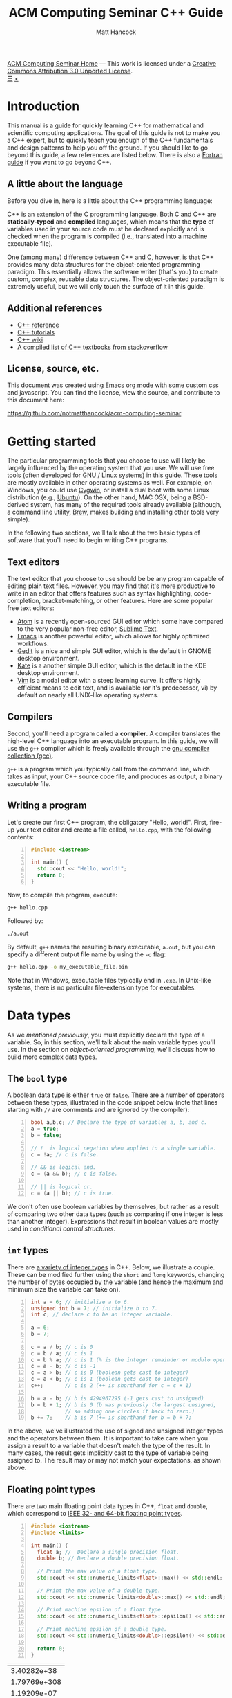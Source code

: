 #+title: ACM Computing Seminar C++ Guide
#+author: Matt Hancock
#+date: 
#+options: html-postamble:nil
#+options: H:4
#+html_head: <link rel="stylesheet" type="text/css" href="../css/main.css">
#+html_head: <script src="../js/main.js"></script>
#+html: <div id="main">
#+html: <div id="footer"><a href="../../../">ACM Computing Seminar Home</a> &mdash; This work is licensed under a <a rel="license" href="http://creativecommons.org/licenses/by/3.0/deed.en_US">Creative Commons Attribution 3.0 Unported License</a>.</div>
#+html: <a href="javascript:;" id="toc-open">&#9776;</a>
#+html: <a href="javascript:;" id="toc-close">&times;</a>

* Introduction
This manual is a guide for quickly learning C++ for mathematical and 
scientific computing applications. The goal of this guide is not to 
make you a C++ expert, but to quickly teach you enough of the C++ 
fundamentals and design patterns to help you off the ground. If you 
should like to go beyond this guide, a few references are listed below.
There is also a [[../fortran/][Fortran guide]] if you want to go beyond C++.

** A little about the language
Before you dive in, here is a little about the C++ programming language:

C++ is an extension of the C programming language. Both C and C++ are 
*statically-typed* and *compiled* languages, which means that the *type* 
of variables used in your source code must be declared explicitly and is 
checked when the program is compiled (i.e., translated into a machine 
executable file).

One (among many) difference between C++ and C, however, is that C++ provides 
many data structures for the object-oriented programming paradigm. This 
essentially allows the software writer (that's you) to create custom, complex, 
reusable data structures. The object-oriented paradigm is extremely useful, 
but we will only touch the surface of it in this guide.

** Additional references
- [[http://cppreference.com][C++ reference]]
- [[http://www.cplusplus.com/doc/tutorial][C++ tutorials]]
- [[https://en.wikipedia.org/wiki/C%2B%2B][C++ wiki]]
- [[http://stackoverflow.com/questions/388242/the-definitive-c-book-guide-and-list][A compiled list of C++ textbooks from stackoverflow]]

** License, source, etc. 
This document was created using [[https://www.gnu.org/software/emacs/][Emacs]] [[http://orgmode.org/][org mode]] with some custom css and 
javascript. You can find the license, view the source, and contribute 
to this document here:

[[https://github.com/notmatthancock/acm-computing-seminar][https://github.com/notmatthancock/acm-computing-seminar]]

* Getting started
The particular programming tools that you choose to use will
likely be largely influenced by the operating system that you use.
We will use free tools (often developed for GNU / Linux systems) in
this guide. These tools are mostly available in other operating 
systems as well. For example, on Windows, you could use [[https://www.cygwin.com/][Cygwin]], or 
install a dual boot with some Linux distribution (e.g., [[http://www.ubuntu.com/][Ubuntu]]). On the 
other hand, MAC OSX, being a BSD-derived system, has many of the 
required tools already available (although, a command line utility, 
[[http://brew.sh][Brew]], makes building and installing other tools very simple).

In the following two sections, we'll talk about the two basic types of 
software that you'll need to begin writing C++ programs.

** Text editors

The text editor that you choose to use should be be any program 
capable of editing plain text files. However, you may find that it's 
more productive to write in an editor that offers features such as 
syntax highlighting, code-completion, bracket-matching, or other features. 
Here are some popular free text editors:

- [[https://atom.io/][Atom]] is a recently open-sourced GUI editor which some have compared to the very popular non-free editor, [[https://sublimetext.com][Sublime Text]].
- [[https://www.gnu.org/software/emacs/][Emacs]] is another powerful editor, which allows for highly optimized workflows.
- [[https://wiki.gnome.org/Apps/Gedit][Gedit]] is a nice and simple GUI editor, which is the default in GNOME desktop environment.
- [[https://kate-editor.org][Kate]] is a another simple GUI editor, which is the default in the KDE desktop environment.
- [[http://www.vim.org][Vim]] is a modal editor with a steep learning curve. It offers highly efficient means to edit text, and is available (or it's predecessor, vi) by default on nearly all UNIX-like operating systems.

** Compilers

Second, you'll need a program called a *compiler*. A compiler translates 
the high-level C++ language into an executable program. In this guide, we 
will use the =g++= compiler which is freely available through the 
[[https://gcc.gnu.org/][gnu compiler collection (gcc)]].

=g++= is a program which you typically call from the command line, which 
takes as input, your C++ source code file, and produces as output, a 
binary executable file.

** Writing a program

Let's create our first C++ program, the obligatory "Hello, world!". First, 
fire-up your text editor and create a file called, =hello.cpp=, with the 
following contents:

#+begin_src cpp -n
  #include <iostream>

  int main() {
    std::cout << "Hello, world!";
    return 0;
  }
#+end_src

Now, to compile the program, execute:

#+begin_src sh
  g++ hello.cpp
#+end_src

Followed by:
#+begin_src sh
  ./a.out
#+end_src

By default, =g++= names the resulting binary executable, =a.out=, but
you can specify a different output file name by using the =-o= flag:

#+begin_src sh
  g++ hello.cpp -o my_executable_file.bin
#+end_src

Note that in Windows, executable files typically end in =.exe=. In Unix-like
systems, there is no particular file-extension type for executables.

* Data types
As we [[A little about the language][mentioned previously]], you must explicitly declare the type of a 
variable. So, in this section, we'll talk about the main variable 
types you'll use. In the section on [[Object-oriented programming][object-oriented programming]], 
we'll discuss how to build more complex data types.

** The =bool= type
A boolean data type is either =true= or =false=. There are a number of 
operators between these types, illustrated in the code snippet below 
(note that lines starting with =//= are comments and are ignored by the 
compiler):

#+begin_src cpp -n
  bool a,b,c; // Declare the type of variables a, b, and c.
  a = true;
  b = false;

  // !  is logical negation when applied to a single variable.
  c = !a; // c is false.

  // && is logical and.
  c = (a && b); // c is false.

  // || is logical or.
  c = (a || b); // c is true.
#+end_src

We don't often use boolean variables by themselves, but rather as a result 
of comparing two other data types (such as comparing if one integer is less 
than another integer). Expressions that result in boolean values are mostly 
used in [[Conditionals][conditional control structures]].

** =int= types

There are [[http://en.cppreference.com/w/cpp/language/types][a variety of integer types]] in C++. Below, we illustrate a 
couple. These can be modified further using the =short= and =long= 
keywords, changing the number of bytes occupied by the variable (and 
hence the maximum and minimum size the variable can take on).

#+begin_src cpp -n
    int a = 6; // initialize a to 6.
    unsigned int b = 7; // initialize b to 7.
    int c; // declare c to be an integer variable.

    a = 6;
    b = 7;

    c = a / b; // c is 0
    c = b / a; // c is 1
    c = b % a; // c is 1 (% is the integer remainder or modulo operator)
    c = a - b; // c is -1
    c = a > b; // c is 0 (boolean gets cast to integer)
    c = a < b; // c is 1 (boolean gets cast to integer)
    c++;       // c is 2 (++ is shorthand for c = c + 1)

    b = a - b; // b is 4294967295 (-1 gets cast to unsigned)
    b = b + 1; // b is 0 (b was previously the largest unsigned,
               // so adding one circles it back to zero.)
    b += 7;    // b is 7 (+= is shorthand for b = b + 7;
#+end_src

In the above, we've illustrated the use of signed and unsigned 
integer types and the operators between them. It is important to 
take care when you assign a result to a variable that doesn't match 
the type of the result. In many cases, the result gets implicitly 
cast to the type of variable being assigned to. The result may or 
may not match your expectations, as shown above.

** Floating point types
There are two main floating point data types in C++, =float= and =double=,
which correspond to [[https://en.wikipedia.org/wiki/IEEE_floating_point][IEEE 32- and 64-bit floating point types]]. 

#+begin_src cpp -n :exports both :results output
  #include <iostream>
  #include <limits>

  int main() {
    float a; //  Declare a single precision float.
    double b; // Declare a double precision float.

    // Print the max value of a float type.
    std::cout << std::numeric_limits<float>::max() << std::endl;

    // Print the max value of a double type.
    std::cout << std::numeric_limits<double>::max() << std::endl;

    // Print machine epsilon of a float type.
    std::cout << std::numeric_limits<float>::epsilon() << std::endl;

    // Print machine epsilon of a double type.
    std::cout << std::numeric_limits<double>::epsilon() << std::endl;

    return 0;
  }
#+end_src

#+RESULTS:
|  3.40282e+38 |
| 1.79769e+308 |
|  1.19209e-07 |
|  2.22045e-16 |

** Casting

Sometimes it is useful to explicitly cast one variable type as another. 
This can be done like the following:

#+begin_src cpp -n :includes <iostream> :exports both :output results
  int a; double b = 3.14159;

  a = (int) b;

  std::cout << a << std::endl;
#+end_src

#+RESULTS:
: 3

** The =const= modifier

If the value of some variable should not change, you can use the =const=
keyword to protect its status. It is typical to denote =const= variables 
with all caps. Try to compile the following program:

#+begin_src cpp -n
  const double PI = 3.14159;

  PI = 3.0;
#+end_src

You will see an error like, =error: assignment of read-only variable ‘PI’=. 

** The =typedef= keyword
Suppose you have a large numerical experiment, where all your code used 
floating point of type =double=. Your curious about how the results will 
be affected by changing the floating point type to single precision =float=
type. One solution would be to run a "find and replace" in your editor, but 
something about that doesn't feel right.

Instead, we can use the =typedef= statement to define types:

#+begin_src cpp -n
  // Define "int_type" to be a short int.
  typedef short int int_type;

  // Define "float_type" to be single precision float.
  typedef float float_type;

  // Define "array_index_type" to be unsigned long int.
  typedef unsigned long int array_index_type;

  int_type a = -17; 
  float_type b = 1.14; 
  array_index_type c = 9;
#+end_src

#+RESULTS:

** Pointers and references
  
*** Pointers
Pointers are variables that hold the *memory address* for a variable 
of a specific type. Pointers are declared by specifying the variable 
type, followed by the =*= symbol, followed by the name of the pointer 
variable, e.g., =double * x= defines a "pointer to double" variable. 
The variable, =x=, therefore, does not hold the value of a =double= 
type, but rather, the memory address for a variable of type, =double=.
The memory address for a variable can be obtained by the =&= operator.

#+begin_src cpp -n :exports both :results output :includes <iostream>
  double * a;
  double b = 7;
  
  // This obtains the memory address of `b`.
  a = &b;
  
  // Prints some memory address (starts with 0x)
  std::cout << a << std::endl;
#+end_src

#+RESULTS:
: 0x7ffc9f2505a8

Similar to obtaining the memory address from a regular variable, using the
=&= operator, you can use the =*= symbol before a pointer to access the 
variable value held at the memory location of the pointer. In this context,
the =*= symbol is called the *dereference operator*. This is probably better 
understood with a short example:

#+begin_src cpp -n :includes <iostream> :exports both :results output
  double * a;
  double b = 7.3;
  double c;

  // Now `a` holds the memory address of `b`.
  a = &b;

  // `*a` obtains the value of the variable
  // at the memory address held by `a`.
  // So, `c` is 7.3.
  c = *a;

  std::cout << c << "\n";
#+end_src

#+RESULTS:
: 7.3

*** References

A reference is a sort of like a pointer, but not quite. [[https://en.wikipedia.org/wiki/Reference_(C%2B%2B)][There are differences]].
A good analogy, which you can find in the previous link, is that a reference
is similar to a symbolic link, or "shortcut" if you're on Windows. You can 
treat it more-or-less like the original variable, but it's not the original.

#+begin_src cpp -n :includes <iostream> :exports both :results output
  double a = 1.1;
  // `b` is a reference to `a`.
  double & b = a;

  std::cout << "a: " << a << ", b: " << b << "\n";

  a = 2.1;

  std::cout << "a: " << a << ", b: " << b << "\n";

  b = 3.1;

  std::cout << "a: " << a << ", b: " << b << "\n";

  std::cout << "\n\n";
  std::cout << "&a: " << &a << "\n" << "&b: " << &b << "\n";
#+end_src

#+RESULTS:
: a: 1.1, b: 1.1
: a: 2.1, b: 2.1
: a: 3.1, b: 3.1
: 
: 
: &a: 0x7fff2b3d4a98
: &b: 0x7fff2b3d4a98

References are useful for passing around large objects, so that the object
doesn't need to be copied. References are also useful as a return type for 
functions [[Functions][(to be discussed later)]] because it allows to assign to assign a 
value to a function, which is useful if the function, for example, returns 
a reference to the element of an array.

** Arrays
The length of an array can be fixed or dynamic, and how you
declare the array depends on this. Array indexing starts at 0 in C++ 
(compared to start at 1, for example, in Fortran or Matlab).

*** Fixed length arrays
#+begin_src cpp -n
double a[5];

a[0] = 1.0;
// etc.
#+end_src

#+RESULTS:

*** Dynamic length arrays
Dynamic length arrays are made possible through pointers:

#+begin_src cpp -n
  // This allocates memory for 5 double types.
  double * a = new double[5];

  // Afterwards, you can treat `a` like a normal array.
  a[0] = 1.0;
  // etc...

  // Whenever you use the `new` keyword, you must
  // delete the memory allocated when you're done by hand.
  delete [] a;

  // We can change the size of `a`.
  a = new double [10];

  a[0] = 2.0;
  // etc...

  delete [] a;
#+end_src

Note that omitting the first =delete= statement will cause no error. 
However, the memory allocated by the first =new= statement will not 
be freed, and thus inaccessible. This is bad because the memory cannot 
be allocated to other resources. You should generally try to avoid 
manually memory management when possible, but a good tool for debugging 
memory problems is called [[http://valgrind.org/][valgrind]]. 

#+RESULTS:

* Control structures
** Conditionals
   
*** Example: =if= / =else= and random number generation
Often a code block should only be executed if some condition is true. 
Below, we generate a random number between 0 and 1; print the number; and,
print whether or not the number was greater than 0.5.

#+begin_src cpp -n :exports both :results output
  #include <iostream>
  #include <stdlib.h>
  #include <time.h>

  int main() {
    // Seed a random number generator.
    srand(123);

    // rand() produces a random integer between 0 and RAND_MAX.
    double num = rand() / ((double) RAND_MAX);

    std::cout << "num: " << num << "\n";

    if (num < 0.5) {
      std::cout << "num was less than 0.5.\n";
    }
    else {
      std::cout << "num was greater than 0.5.\n";
    }

    // Do it again.
    num = rand() / ((double) RAND_MAX);

    std::cout << "num: " << num << "\n";

    if (num < 0.5) {
      std::cout << "num was less than 0.5.\n";
    }
    else {
      std::cout << "num was greater than 0.5.\n";
    }

    return 0;
  }
#+end_src

#+RESULTS:
: num: 0.0600514
: num was less than 0.5.
: num: 0.788318
: num was greater than 0.5.

*** Example: =if= / =else if= / =else=

You can follow =else= immediate by another =if= to have mutiple mutually-
exclusive blocks:

#+begin_src cpp -n :exports both :results output
  #include <iostream>
  #include <stdlib.h>
  #include <time.h>

  int main() {
    // Seed the random number generator based on the current time.
    srand(time(NULL));

    // rand() produces a random integer between 0 and RAND_MAX.
    double num = rand() / ((double) RAND_MAX);

    std::cout << "num: " << num << "\n";

    if (num >= 0.75) {
      std::cout << "num was between 0.75 and 1.\n";
    }
    else if (num >= 0.5) {
      std::cout << "num was between 0.5 and 0.75.";
    }
    else if (num >= 0.25) {
      std::cout << "num was between 0.25 and 0.5.";
    }
    else {
      std::cout << "num was between 0 and 0.25";
    }

    return 0;
  }
#+end_src

#+RESULTS:
: num: 0.372381
: num was between 0.25 and 0.5.

The conditions are checked in the order that they're written. So, for example,
in the second condition, we don't need to specify ~num >= 0.5 && num < 0.75~ 
because we know that this condition will only be checked if the previous 
was false.

** Loops
We discuss two main structures for iterating -- the =for= and =while= loops.

*** The =for= loop
The =for= loop requires three specifications -- the iteration variable 
initialization, the termination condition, and the update rule. The body
of the loop follows these three specifications. Shown below, we declare 
an array; assign to its components; and, print the current component to 
the screen.

#+begin_src cpp -n :includes <iostream> :results output :exports both
  int length = 11;
  double x[length];

  for(int i=0; i < length; i++) {
    // Assign to each array component.
    x[i] = (double) i / (length - 1);

    // Print the current component.
    std::cout << "x[" << i << "] = " << x[i] << std::endl;
  }
#+end_src

#+RESULTS:
#+begin_example
0
0.1
0.2
0.3
0.4
0.5
0.6
0.7
0.8
0.9
1
#+end_example


**** Example: row-major matrix

You can nest loops, i.e., loops inside of loops, etc.

Below, is an example of a double loop for creating and accessing 
matrix data stored in a flat array. The matrix data is stored in 
[[https://en.wikipedia.org/wiki/Row-major-order][row-major order]]. This means the first =n_cols= elements of the 
array named, =matrix=, will contain the first row of the matrix, 
the second =n_cols= elements of =matrix= will contain the second row, etc.

#+begin_src cpp -n :includes <iostream> :exports both :results output
  int n_rows = 4;
  int n_cols = 3;

  // Row-major matrix array.
  double matrix [n_rows*n_cols];

  // temporary index.
  int k;

  for(int i=0; i < n_rows; i++) {
    for(int j=0; j < n_cols; j++) {
      // Convert the (i,j) matrix index to the "flat" row-major index.
      k = i*n_cols + j;

      // Assign a value of 1.0 to the diagonal,
      // 2 to the off-diagonal, and 0 otherwise.
      if (i == j) {
        matrix[k] = 1.0;
      }
      else if ((i == (j+1)) || (i == (j-1))){
        matrix[k] = 2.0;
      }
      else {
        matrix[k] = 0.0;
      }
    }
  }


  // Print the matrix elements.
  for(int i=0; i < n_rows; i++) {
    for(int j=0; j < n_cols; j++) {
      k = i*n_cols + j;

      std::cout << matrix[k];
      if (j != (n_cols-1)) {
        std::cout << ", ";
      }
    }

    if (i != (n_rows-1)) {
      std::cout << "\n";
    }
  }
#+end_src

#+RESULTS:
: 1, 2, 0
: 2, 1, 2
: 0, 2, 1
: 0, 0, 2

*** The =while= loop
A =while= loop iterates while a condition is =true=. Essentially, it is a =for=
loop without an update variable.

**** Example: truncated sum
In the following example, we approximate the geometric series:

$$
1 = \sum_{n=1}^{\infty} \left(\frac{1}{2}\right)^n
$$

The loop exits when the absolute error, 

$$
    \text{absolute error} := 1-\sum_{n=1}^N  \left(\frac{1}{2}\right)^n
$$

is less than some specified tolerance, =tol=.

#+begin_src cpp -n :includes <iostream> <cstdio> :exports both :results output
  double sum = 0.0;
  double base = 0.5;
  double pow = base; // initialize to base^1
  double tol = 1e-4;
  int iter = 1;

  while((1-sum) >= tol) {
    // Add `pow` to `sum`.
    sum += pow;
    // Update `pow` by one power of `base`.
    pow *= base;

    printf("Iter: %03d, Sum: %.5f, Abs Err: %.5f\n", iter, sum, 1-sum); 

    // Update the `iter` val by 1.
    iter += 1;
  }
#+end_src

#+RESULTS:
#+begin_example
Iter: 001, Sum: 0.50000, Abs Err: 0.50000
Iter: 002, Sum: 0.75000, Abs Err: 0.25000
Iter: 003, Sum: 0.87500, Abs Err: 0.12500
Iter: 004, Sum: 0.93750, Abs Err: 0.06250
Iter: 005, Sum: 0.96875, Abs Err: 0.03125
Iter: 006, Sum: 0.98438, Abs Err: 0.01562
Iter: 007, Sum: 0.99219, Abs Err: 0.00781
Iter: 008, Sum: 0.99609, Abs Err: 0.00391
Iter: 009, Sum: 0.99805, Abs Err: 0.00195
Iter: 010, Sum: 0.99902, Abs Err: 0.00098
Iter: 011, Sum: 0.99951, Abs Err: 0.00049
Iter: 012, Sum: 0.99976, Abs Err: 0.00024
Iter: 013, Sum: 0.99988, Abs Err: 0.00012
Iter: 014, Sum: 0.99994, Abs Err: 0.00006
#+end_example

**** Example: estimating machine epsilon

#+begin_src cpp -n :includes <iostream> <limits> :exports both :results output
  double eps = 1;
  int count = 1;

  while(1.0 + eps*0.5 > 1.0) {
      eps *= 0.5;
      count += 1;
  }

  std::cout << eps << ", " << std::numeric_limits<double>::epsilon() << "\n"
            << count << ", " << std::numeric_limits<double>::digits;
#+end_src

#+RESULTS:
: 2.22045e-16, 2.22045e-16
: 53, 53

*** The =break= keyword
The =break= keyword provides a mechanism for exiting the direct parent loop
for which the =break= statement is placed. For example:

#+begin_src cpp -n :results output :exports both :includes <iostream>
  for(int i=0; i < 3; i++) {
    while(true) {
      std::cout << "Entering infinite loop number " << (i+1) << "\n";
      break;
    }
    std::cout << "We escaped the infinite loop!\n";
  }
#+end_src

#+RESULTS:
: Entering infinite loop number 1
: We escaped the infinite loop!
: Entering infinite loop number 2
: We escaped the infinite loop!
: Entering infinite loop number 3
: We escaped the infinite loop!

The previous example is contrived, but there are situations, where you
might find the break statement within an infinite loop useful. Of course,
you should avoid this sort of thing if there is a more straight-forward 
approach.


** COMMENT Exercises
1. Given integers, $n$ and $k$, write a program to compute the binomial coefficient, $\displaystyle {n \choose k}$.
2. The series, $\displaystyle \sum_{n=1}^{\infty} \frac{1}{n^2}$, converges to $\displaystyle\frac{\pi^2}{6}$. Create a program that approximates this series up to some specified tolerance, printing the absolute error at each iteration.
3. Fix numbers, $a$ and $b$. Let $x_0 = a$ and $x_N=b$. Let $\Delta x = \frac{b-a}{N}$ and $x_i = a + i \cdot \Delta x$, for $i = 0, 1, \ldots, N$. The left endpoint Riemann sum approximation to the integral, $\displaystyle\int_a^b x^2 dx$, is given by $\displaystyle\sum_{n=1}^N (x_i)^2 \Delta x$. Write a program with $a=0$ and $b=1$, which successively halves $\Delta x$ (starting from the initial value of $\Delta x = 0.5$) until the absolute error between the approximation and the true integral value is less than some specified tolerance. Record the absolute error at each iteration.
4. Maybe do something with a matrix.

* Input / Output
We have already used the =<iostream>= library to print results to 
the console. However, in many cases, we'd like to read in lots of 
data from a file, pass option flags to the program from the command 
line, or save the results of some computation to a file for further 
analysis.

** Inputs to =main=: =argc= and =argv=
The =main= function has two optional arguments which we have thus far omitted, 
=argc= and =argv=. These arguments allow arguments to passed to the =main= 
function when the program is run. This is how flags and other arguments are 
passed to programs you use from the command line. The first, =argc=, is of 
type, =int=, and stands for arg count. It gives the number of arguments 
to the program. The arg count is always at least 1 because the program's 
name is always the first argument. The second, =argv=, is a double pointer to
=char=. In essence, =argv= is an array of strings.

#+begin_src cpp -n
  #include <iostream>

  int main(int argc, char ** argv) {
    std::cout << "argc = " << argc << "\n";

    for(int i=0; i < argc; i++) {
      std::cout << "argv[" << i << "] = " << argv[i] << "\n";
    }
    return 0;
  }
#+end_src

Compile this program, and run, for example:

#+begin_src bash
  ./a.out hello 1 2 34
#+end_src

and you will see

#+results:
: argc = 5
: argv[0] = ./a.out
: argv[1] = hello
: argv[2] = 1
: argv[3] = 2
: argv[4] = 34

=argc= and =argv= are handy for setting up large experiments. You could, for 
example, set up your main function so that different functions or parameters 
or used based on the arguments of =arcv=. Then, you could set up a shell 
script that loops through the desired arguments to be supplied to the main 
function.

** Filestreams
File input and output is crucial for numerical experiments with lots of data. 
In this section, we see how to read and write data to files.

*** Reading data from a file
    
In general, how data is read in depends heavily on how the data is stored. 
Nevertheless, we will give an example of reading in a vector stored in a 
particular fashion. Suppose a text file exists in the directory, 
=./data/vector.txt=, containing

: 1 2 3.14 4 5 6.28

#+begin_src cpp -n :exports both
#include <iostream>
#include <fstream>

int main() {
    std::fstream fin("./data/vector.txt", std::ios_base::in);
    double vector[6];
    int i = 0;
    while(fin >> vector[i]) {
      std::cout << vector[i] << " ";
      i++;
    }
    return 0;
}

#+end_src

This simply prints the data in the file back out to the console. Note, however, 
that the data is read into an array of type =double=, so it can be processed 
numerically thereafter.

In this example dealt with simply stored data, and it was 
assumed that the number of data entries was known beforehand. Parsing 
data can become quite complicated depending on how it is stored, and 
depending on the intended format of the data.

*** Writing data to a file
    
Writing to a file is similar, using the =<fstream>= library.

#+begin_src cpp -n
  #include <fstream>
  #include <cmath>

  int main() {
    std::fstream fout("./data/new_shiny_data.txt", std::ios_base::out);
    double x;

    fout << "x\tsin(x)\n";

    for(int i=0; i < 11; i++) {
      x = i / 10.0;
      fout << x << "\t" << sin(x) << "\n";
    }

    fout.close();

    return 0;
  }
#+end_src

This produces a file called =new_shiny_data.txt= in the folder, =data=, 
containing:

: x	sin(x)
: 0	0
: 0.1	0.0998334
: 0.2	0.198669
: 0.3	0.29552
: 0.4	0.389418
: 0.5	0.479426
: 0.6	0.564642
: 0.7	0.644218
: 0.8	0.717356
: 0.9	0.783327
: 1	0.841471

* Functions

So far, we've piled everything into the =main= function. When we have a block of 
code used for a specific subtask, we can offload it to a function. This promotes 
code which is separated based on the subtasks each block is intended to perform. 
This, in turn, makes your code easier to debug and easier to understand.  

** Writing a function
   
A function must be declared before use. Thus, a function usual consists of two
parts, a declaration and an implementation. You must declare the return type 
of a function as well as the types of all the function's arguments. If the 
function is defined in the same file as the =main= function, you should write
the declaration before =main= and the implementation after =main=.

*** Example: =linspace=: generating a set of equally-spaced points

#+begin_src cpp -n:exports both :results output
  #include <iostream>

  // This is the function declaration.
  // You should describe the functions arguments
  // and what is returned by the function in comments
  // near the declaration.
  //
  // `linspace` returns an array of doubles containing
  // `n_points` entries which are equally-spaced, starting
  // at `start` and ending at `stop`.
  double * linspace(double start, double stop, int n_points);

  // `void` is a function with no return type.
  // `print_array` takes an array and prints it to std out.
  void print_array(double * arr, int arr_len);

  int main() {
    double * xs = linspace(-1, 1, 5);
    print_array(xs, 5);
    delete [] xs;

    return 0;
  }

  // Implementation of `linspace`.
  double * linspace(double start, double stop, int n_points) {
    double * arr = new double [n_points];
    double dx = (stop-start) / (n_points-1.0);

    for(int i=0; i < n_points; i++) {
      arr[i] = start + i*dx;
    }

    return arr;
  }

  // Implementation of `print_array`.
  void print_array(double * arr, int arr_len) {
    for(int i=0; i < arr_len; i++) {
      std::cout << arr[i] << "\n";
    }
  }
#+end_src

#+RESULTS:
: -1
: -0.5
: 0
: 0.5
: 1

** Header and implementation files
   
The example in the previous section certainly made the =main= function
cleaner and simpler to understand, having only two function calls. However, 
the file itself was still pretty messy. Thankfully, there is a way to modularize 
further, by creating header and implementation files. Here is how we do it:

*** The header file

Put the declarations from the into a header file, called =my_library.h=:

#+begin_src cpp -n
  #ifndef MY_LIBRARY_H
  #define MY_LIBRARY_H

  #include <iostream>

  namespace my_namespace {
      // `linspace` returns an array of doubles containing
      // `n_points` entries which are equally-spaced, starting
      // at `start` and ending at `stop`.
      double * linspace(double start, double stop, int n_points);

      // `void` is a function with no return type.
      // `print_array` takes an array and prints it to std out.
      void print_array(double * arr, int arr_len);
  }

  #endif
#+end_src

Note the the function declarations are wrapped in conditional "macro" 
statments, =#ifndef=, =#define=, and =#endif=. You can think of this 
as protecting your library from being imported twice.

We have also introduced the notion of a =namespace= above. Namespaces 
help to prevent naming clashes between separate libraries. When calling 
a function from a particular namespace, you must write the namespace 
followed by =::= and then the function name. This is why many standard 
library functions like =<iostream>= begin with =std::=.

*** The implementation file
    
Create a file called =my_library.cpp= containing the implementations as follows:

#+begin_src cpp -n
#include "my_library.h"

// Implementation of `linspace`.
double * my_namespace::linspace(double start, double stop, int n_points) {
  double * arr = new double [n_points];
  double dx = (stop-start) / (n_points-1.0);

  for(int i=0; i < n_points; i++) {
    arr[i] = start + i*dx;
  }

  return arr;
}

// Implementation of `print_array`.
void my_namespace::print_array(double * arr, int arr_len) {
  for(int i=0; i < arr_len; i++) {
    std::cout << arr[i] << "\n";
  }
}
#+end_src

Note that we have to include the header file in quotations at the beginning, 
and the names of the functions must be prepended by the namespace that we've 
given in the header file.

*** The file containing main
    
Create a file with the main function, say =main.cpp=:

#+begin_src cpp -n
#include <iostream>
#include "my_library.h"

int main() {
    double * xs = my_namespace::linspace(-1,1,5);
    my_namespace::print_array(xs, 5);
    delete [] xs;

    return 0;
}
#+end_src

Now the main function is very nice and clean, but now we 3 separate files we 
must compile into one executable. This is done as follows:

#+begin_src bash
  # Convert the library into an obect file.
  g++ -c my_library.cpp
  # Compile the main to an executable.
  g++ my_library.o main.cpp -o main.exe
  # Run it.
  ./main.exe
#+end_src

If successful, you will see the same output [[Writing a function][as previously]].

** Function pointers
   
Pointers can be made to functions, and these function pointers can be used 
as arguments to other functions. We'll look at two functions that accept a 
function pointer as one of their arguments.
   
*** Example: Newton's method for rootfinding
    
Suppose $f: \mathbb{R} \to \mathbb{R}$, and we'd like to find a root of $f$. 
Newton's method is an iterative method for finding roots, which, starting 
from some initial guess, $x_0$, iterates:

$$
    x_{n+1} \leftarrow x_n - \frac{f(x_n)}{f'(x_n)}
$$

For simplicity, we'll dump everything into the file containing =main=, but
you could imagine a libary with many methods for finding roots, which would 
contain Newton's method.

Let's consider $f(x) = x^2 - 2$.

#+begin_src cpp -n :exports both :results output
  #include <cmath>
  #include <iostream>

  // The function to find the root of.
  double func(double x);
  // Its derivative.
  double dfunc(double x);

  // Find the root of `f` using Newton's method,
  // starting from `x0` until |f(x)| < `tol` or `max_iters`
  // is reached.
  //
  // Note the first and second arguments are function pointers.
  double newton_root(double (*f)(double), double (*df)(double), double x0,
                     double tol, int max_iters, bool print_iters); 

  int main() {
    double x = newton_root(&func, &dfunc, 1.0, 1e-6, 1000, true);

    return 0;
  }

  double func( double x) { return x*x - 2; }
  double dfunc(double x) { return 2*x; }

  double newton_root(double (*f)(double), double (*df)(double), double x0,
                     double tol, int max_iters, bool print_iters) {
    double x  = x0;
    int iter  = 0;

    while (std::abs(f(x)) > tol && iter < max_iters) {
      if (print_iters) { 
        std::cout << "f(" << x << ") = " << f(x) << "\n";
      }

      // Newton's method update.
      x -= f(x) / df(x);
      iter++;
    }
    
    // One last print if necessary.
    if (print_iters) { 
      std::cout << "f(" << x << ") = " << f(x) << "\n";
    }

    return x;
  }
#+end_src

#+RESULTS:
: f(1) = -1
: f(1.5) = 0.25
: f(1.41667) = 0.00694444
: f(1.41422) = 6.0073e-06
: f(1.41421) = 4.51061e-12
: x = 1.41421


*** Example: The midpoint rule for definite integrals
    
The midpoint rule is a numerical integration method which approximates 
the definite integral of a specified function over a specified interval 
using a specified number of subintervals where on each subinterval, the 
area under the curve is approximated by a rectangle whose width is the 
width of the subinterval and whose height is the height of the function 
at the midpoint between the points defining the end points of the subinterval.

Specifically, if $n$ equally-sized subintervals are used on $[a,b]$, then
the midpoint rule approximation, $M_n$, to the definite integral of $f(x)$ 
on $[a,b]$ is: 

$$
    \int_a^b f(x) \; dx \approx \sum_{i=1}^n f\left( \frac{x_{i-1}+x_i}{2} \right) \Delta x =: M_n
$$

where $\Delta x = \frac{b-a}{n}$, and $x_i = a + i \cdot \Delta x, \;\; i=0, 1, \ldots, n$.

Let's consider $f(x) = \frac{1}{x}$ on $[1, e]$.

#+begin_src cpp -n :exports both :results output
  #include <iostream>
  #include <cmath>

  const double E = std::exp(1.0);

  // The function to be integrated.
  double func(double x);

  // Compute the midpoint rule approximation to
  // the definite integral of `f` from `a` to `b`
  // using `n` subintervals.
  double midpoint_rule(double (*f)(double), double a, double b, int n);


  int main() {
    for(int n=2; n <= 20; n += 2) {
      std::cout << "n = " << n << ", "
                << "M_n = " << midpoint_rule(&func, 1, E, n) << "\n";
    }

    return 0;
  }

  double func(double x) { return 1.0 / x; }

  double midpoint_rule(double (*f)(double), double a, double b, int n) {
    double xi;
    double xi_prev = a;
    double dx = (b-a) / n;
    double sum;

    for(int i=1; i <= n; i++) {
      xi = a + i*dx;
      sum += f(0.5*(xi_prev + xi));
      xi_prev = xi;
    }

    return sum*dx;
  }
#+end_src

#+RESULTS:
#+begin_example
n = 2, M_n = 0.97636
n = 4, M_n = 0.993575
n = 6, M_n = 0.997091
n = 8, M_n = 0.998353
n = 10, M_n = 0.998942
n = 12, M_n = 0.999264
n = 14, M_n = 0.999459
n = 16, M_n = 0.999585
n = 18, M_n = 0.999672
n = 20, M_n = 0.999734
#+end_example

* Object-oriented programming
  
New data types can be created by writing a new =class=. A =class= has 
state variables and functions that act on the state variables. An instance 
of a =class= is called an *object*. Let's write a =vector= class that 
improves upon the default =double= array.

** Example: a vector =class=
   
*** The header file

Create the header file, =vector.h=:
   
#+begin_src cpp -n
  #ifndef VECTOR_H
  #define VECTOR_H

  namespace vec {
    class vector {
    public:
      // Constructor. This function is called when the object is created.
      vector(unsigned len);
  
      // Destructor. This function is called when the object is destroyed.
      ~vector();

      // length accessor.
      unsigned len();

      // data accessor.
      double & element(unsigned i);

      // Simple print function.
      void print();

    private:
      unsigned length;
      double * data;
      void check_index(unsigned i);
    };
  }
  #endif
#+end_src

First note the macro guards, =#ifndef=, =#define=, and =#endif=, as well as the 
namespace, =vec=, wrapping the =class= declaration. Macro guards and namespaces 
were previously discussed when we initially introduced 
[[Header and implementation files][how to write header and implementation files]]. 

Now, within the namespace, we've declared a =class=, =vector=, which 
contains =public= and =private= variables and funcion declartations. Private 
functions and variables may only be accessed through the public methods. This 
means if you created an instance of the class, =vector=, you would not be able 
to access the private variable directly. You could only call the *public 
member-functions*, which, in turn, may manipulate the 
*private member-variables*, or call the *private member-functions*. 
Splitting variables and functions into public and private helps to ensure 
that other libraries and programs use your class as intended.

Thus far, this class has 5 public member-functions, 2 private member-variables, 
and 1 private member-function. The first two member functions are special, 
the *constructor* and *destructor*, respectively. The constructor is called 
explicitly when you declare a new instance of this class, while the destructor 
is usually called implicitly when the object is deleted or when it goes out of 
scope.

Notice that the method for accessing elements of =vector= is called =element= 
and its return type is a *reference* ([[References][discussed previously]]). This allows us 
to use this function on both the left side of assignment operators, i.e., to 
assign values to =vector= components, and on the right side of assignments, 
i.e., to treat it as the value of the component.

*** The implementation file

Create the implementation file, =vector.cpp=:

#+begin_src cpp -n
  #include <iostream>
  #include <cstdlib>
  #include "vector.h"

  namespace vec {
    vector::vector(unsigned len) {
      this->length = len;
      this->data = new double[len];
      // Initialize data to zeros.
      for(int i=0; i < this->len(); i++) { this->data[i] = 0.0; }
    }

    vector::~vector() {
      delete [] this->data;
    }

    unsigned vector::len() {
      return this->length;
    }

    double & vector::element(unsigned i) {
      #ifndef NDEBUG
      check_index(i);
      #endif
      return this->data[i];
    }

    void vector::print() {
      for(int i=0; i < this->len(); i++) {
        std::cout << this->data[i] << '\n';
      }
    }

    void vector::check_index(unsigned i) {
      if (i < 0) {
          std::cerr << "ERROR: index (" << i 
                    << ") is out of bounds (< 0)\n";
          exit(1);
      }
      else if (i >= this->length) {
          std::cerr << "ERROR: index (" << i
                    << ") is out of bounds (>= "
                    << this->length << ")\n";
          exit(1);
      }
    }
  }
#+end_src

Note that we again wrap the implementations in the same namespace as wrapped 
by the class declaration. Also observe how each member-function is prepended 
by =vector::=.

The keyword, =this=, is a pointer to the calling object. Writing, =this->=,
is equivalent to =(*this).=, and in fact, can be used for any pointer. Thus,
=this->length= is equivalent to =(*this).length=.

Observe how the private member function, =check_index=, is used in the 
public =element= accessor function. If this library is compiled with the 
flag, =-DNEDUBG=, then the check function will not be called. You could 
read this flag as "define no debug". Thus, when this flag is present, the 
debug function =check_index= is called whenever the element accessor is 
called. The =check_index= function simply checks if the provided index is 
out-of-bounds for the vector. If it is, an informative message is printed, 
and the program terminates prematurely by calling =exit(1)=. Such assertions 
with informative messages are a good practice, and will likely save you lots 
of headaches in the future.

*** Example usage

Ok. Let's see some example usage, by creating a =main.cpp=, containing:

#+begin_src cpp -n
  #include <iostream>
  #include "vector.h"

  int main() {
      vec::vector v(5);

      std::cout << "`v` has length = " << v.len() << "\n";

      v.element(0) = -1.27;
      v.element(3) = 3.1;

      v.print();

      v.element(5) = 1234.0;

      return 0;
  }
#+end_src

Let's first compile with our =check_index= debugger function in place:

#+begin_src bash
  g++ -c vector.cpp
  g++ vector.o main.cpp
  ./a.out
#+end_src

If successful, you should see:

: `v` has length = 5
: -1.27
: 0
: 0
: 3.1
: 0
: ERROR: index, 5, is out-of-bounds.
: (valid indices are 0-4)

Now let's run without =check_index=:

#+begin_src bash
  g++ -DNDEBUG -c vector.cpp
  g++ vector.o main.cpp
  ./a.out
#+end_src

Upon running, you will likely see some extensive list of errors when 
the element beyond the array's length is attempted to be accessed. Again, 
by liberally sprinkling these sorts of assertions through your code, you 
will (sometimes) find debugging much easier. After you're fairly certain 
that your code is working, you can simply compile with =-DNEDUBG=.

** Example continued: operator overloading
   
The =v.element(i)= accessor is a bit clunky. We can replace this with the 
more natural, =v[i]=, by *overloading* the =[]= operator. Indeed,
 [[http://en.cppreference.com/w/cpp/language/operators][we can overload many]] of the normal C++ operators, e.g. =+=, =-=, ===, etc.
 

*** Overloading =operator[]=

In the header file, simply replace the =element= function declaration with:

#+begin_src cpp -n
  double & operator[](unsigned i);
#+end_src

and in the implementation file, replace the =element= implementation with:

#+begin_src cpp -n
  double & vector::operator[](unsigned i) {
      #ifndef NDEBUG
      check_index(i);
      #endif
      return this->data[i];
  }
#+end_src

Just think of =operator[]= as the name of the function. We can now use the 
overloaded operator just like how we used the =element= function before:

#+begin_src cpp -n
  v[0] = -1.27;
  v[3] = 3.1;
  v.print();
#+end_src

Compile and run:

#+begin_src bash
  g++ -c vector.cpp && g++ vector.o main.cpp && ./a.out
#+end_src

and you should see:

: -1.27
: 0
: 0
: 3.1
: 0

*** Overloading =operator==
    
Let's overload the === operator so we can assign one vector to another. 
We'll write in a way such that the vector on the left hand side is 
overwritten by the one on the right.

Let's add a declaration to the header file,

#+begin_src cpp -n
  // Assignment operator.
  vector & operator=(vector & src);
#+end_src

and let's add to the implementation file,

#+begin_src cpp -n
  vector & vector::operator=(vector & src) {
    // Delete the old data.
    delete [] this->data;

    // Initialize the new data.
    this->length = src.len();
    this->data = new double[this->len()];

    // Copy over the new data.
    for(int i=0; i < this->len(); i++) {
      this->data[i] = src[i];
    }

    return *this;
  }
#+end_src

Now, let's assume the =vector= instance, =v=, from above is still defined, and
we'll create a new vector:

#+begin_src cpp -n
  vec::vector w(14);
  w = v;
  w.print();
#+end_src

This should print, 

: -1.27
: 0
: 0
: 3.1
: 0

Notice that =w= is intially defined to be of length =14=, but this is 
overwritten, and its new length is the length of =v=. Also note that all of
=w='s old data is deleted.

Now, it may at this point be tempting to attempt to initialize =w= from =v=
directly:

#+begin_src cpp -n
  vec::vector w = v;
#+end_src

If you attempt this currently, you will see all sorts of errors. This is 
because this type of intialization does not call the assignment operator. 
It calls the *copy constructor*. The assignment operator is only called 
when the object has already been intialized. Writing the previous line of 
code is essentially equivalent to

#+begin_src cpp -n
  vec::vector w(v);
#+end_src

In other words, the constructor is called with the existing vector, =v=, as
the argument, but we have not written a constructor yet with such a call 
signature.

** Example continued: the copy constructor
    
The constructor can be overloaded, i.e., we can write multiple versions of the 
constructor function, and the one that matches the correct call signature will 
be used. This function overloading behavior actually applies to all functions 
in C++.

Let's add the copy constructor declaration to the header file:

#+begin_src cpp -n
  // Copy constructor.
  vector(vector & src);
#+end_src

and let's add its implementation:

#+begin_src cpp -n
  vector::vector(vector & src) {
    this->length = src.len();
    this->data = new double[this->len()];

    // Copy over the data.
    for(int i=0; i < this->len(); i++) {
      this->data[i] = src[i];
    }
  }
#+end_src

Now we compile and run something like:

#+begin_src cpp -n
  vec::vector w = v;
  w.print()
#+end_src

we will see:

: -1.27
: 0
: 0
: 3.1
: 0

** Exampled continued: overloading the arithmetic operators
   
Let's overload the =+= operator so we can add two vectors. First add to 
the header file:

#+begin_src cpp -n
  // Arithmetic operators.
  vector & operator+(vector & src);
#+end_src

also add:

#+begin_src cpp -n
  void check_same_len(vector & src);
#+end_src

to the list of private declarations.

Next, let's add the implementation of these two functions:

#+begin_src cpp -n
  vector & vector::operator+(vector & src) {
    #ifndef NDEBUG
    this->check_same_len(src);
    #endif

    vector * result = new vector(this->len());

    for(int i=0; i < this->len(); i++) {
      result->data[i] = this->data[i] + src[i];
    }
    
    return *result;
  }

  void vector::check_same_len(vector & src) {
    if (this->len() != src.len()) {
      std::cerr << "ERROR: length mismatch.\n"
                << "(left len: " << this->len() << ", "
                << "right len: " << src.len() << ")\n";
      exit(1);
    }
  }
#+end_src

Note how we create the =result= vector in =operator+= as a pointer, and then 
we deference it when its returned. This matches the return type of the function, 
which should a reference type. Next, note how we've again added a macro guard, 
around the =check_same_len= function, which will allow this safeguard to be 
skipped by adding the =-DNDEBUG= flag during compile time.

Let's look at an example usage where 

#+begin_src cpp -n
  vec::vector v(5);

  v[0] = -1.27;
  v[3] = 3.1;

  vec::vector w = v;

  vec::vector z = w+v;
  z.print();

  vec::vector q(6);
  q+v;
#+end_src

This will print the sum for =z=, but it will error when we add =q= and =z=:

: -2.54
: 0
: 0
: 6.2
: 0
: ERROR: length mismatch.
: (left len: 6, right len: 5)

#+html: </div>
